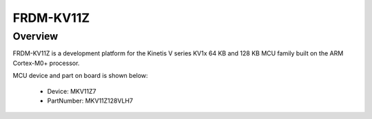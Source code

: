 .. _frdmkv11z:

FRDM-KV11Z
####################

Overview
********

FRDM-KV11Z is a development platform for the Kinetis V series KV1x 64 KB and 128 KB MCU family built on the ARM Cortex-M0+ processor.


.. image:: ./frdmkv11z.png
   :width: 240px
   :align: center
   :alt: FRDM-KV11Z

MCU device and part on board is shown below:

 - Device: MKV11Z7
 - PartNumber: MKV11Z128VLH7


